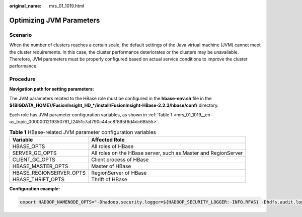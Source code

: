 :original_name: mrs_01_1019.html

.. _mrs_01_1019:

Optimizing JVM Parameters
=========================

Scenario
--------

When the number of clusters reaches a certain scale, the default settings of the Java virtual machine (JVM) cannot meet the cluster requirements. In this case, the cluster performance deteriorates or the clusters may be unavailable. Therefore, JVM parameters must be properly configured based on actual service conditions to improve the cluster performance.

Procedure
---------

**Navigation path for setting parameters:**

The JVM parameters related to the HBase role must be configured in the **hbase-env.sh** file in the **${BIGDATA_HOME}/FusionInsight_HD_*/install/FusionInsight-HBase-2.2.3/hbase/conf/** directory.

Each role has JVM parameter configuration variables, as shown in :ref:`Table 1 <mrs_01_1019__en-us_topic_0000001219350781_t2451c7af790c44cc8f895f6d4dc68b55>`.

.. _mrs_01_1019__en-us_topic_0000001219350781_t2451c7af790c44cc8f895f6d4dc68b55:

.. table:: **Table 1** HBase-related JVM parameter configuration variables

   +-------------------------+----------------------------------------------------------------+
   | Variable                | Affected Role                                                  |
   +=========================+================================================================+
   | HBASE_OPTS              | All roles of HBase                                             |
   +-------------------------+----------------------------------------------------------------+
   | SERVER_GC_OPTS          | All roles on the HBase server, such as Master and RegionServer |
   +-------------------------+----------------------------------------------------------------+
   | CLIENT_GC_OPTS          | Client process of HBase                                        |
   +-------------------------+----------------------------------------------------------------+
   | HBASE_MASTER_OPTS       | Master of HBase                                                |
   +-------------------------+----------------------------------------------------------------+
   | HBASE_REGIONSERVER_OPTS | RegionServer of HBase                                          |
   +-------------------------+----------------------------------------------------------------+
   | HBASE_THRIFT_OPTS       | Thrift of HBase                                                |
   +-------------------------+----------------------------------------------------------------+

**Configuration example:**

.. code-block::

   export HADOOP_NAMENODE_OPTS="-Dhadoop.security.logger=${HADOOP_SECURITY_LOGGER:-INFO,RFAS} -Dhdfs.audit.logger=${HDFS_AUDIT_LOGGER:-INFO,NullAppender} $HADOOP_NAMENODE_OPTS"
